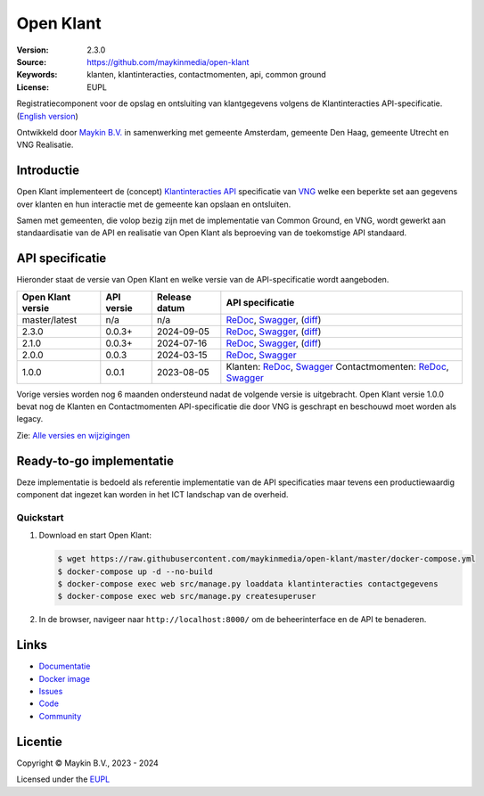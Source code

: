 ==========
Open Klant
==========

:Version: 2.3.0
:Source: https://github.com/maykinmedia/open-klant
:Keywords: klanten, klantinteracties, contactmomenten, api, common ground
:License: EUPL

|docs| |docker|

Registratiecomponent voor de opslag en ontsluiting van klantgegevens volgens de
Klantinteracties API-specificatie. (`English version`_)

Ontwikkeld door `Maykin B.V.`_ in samenwerking met gemeente Amsterdam, gemeente 
Den Haag, gemeente Utrecht en VNG Realisatie.


Introductie
===========

Open Klant implementeert de (concept) `Klantinteracties API`_ specificatie van 
`VNG`_ welke een beperkte set aan gegevens over klanten en hun interactie met
de gemeente kan opslaan en ontsluiten.

Samen met gemeenten, die volop bezig zijn met de implementatie van Common 
Ground, en VNG, wordt gewerkt aan standaardisatie van de API en realisatie van 
Open Klant als beproeving van de toekomstige API standaard.


API specificatie
================

Hieronder staat de versie van Open Klant en welke versie van de 
API-specificatie wordt aangeboden.

==================  ==============  =============   ================
Open Klant versie   API versie      Release datum   API specificatie
==================  ==============  =============   ================
master/latest       n/a             n/a             `ReDoc <https://redocly.github.io/redoc/?url=https://raw.githubusercontent.com/maykinmedia/open-klant/master/src/openklant/components/klantinteracties/openapi.yaml>`_,
                                                    `Swagger <https://petstore.swagger.io/?url=https://raw.githubusercontent.com/maykinmedia/open-klant/master/src/openklant/components/klantinteracties/openapi.yaml>`_,
                                                    (`diff <https://github.com/maykinmedia/open-klant/compare/2.3.0..master#diff-0198a3368d5c8c5325ef11e3c0ba8d2986f50b964c8002d3ece7cadc0b8ba23d>`_)
2.3.0               0.0.3+          2024-09-05      `ReDoc <https://redocly.github.io/redoc/?url=https://raw.githubusercontent.com/maykinmedia/open-klant/2.3.0/src/openklant/components/klantinteracties/openapi.yaml>`_,
                                                    `Swagger <https://petstore.swagger.io/?url=https://raw.githubusercontent.com/maykinmedia/open-klant/2.3.0/src/openklant/components/klantinteracties/openapi.yaml>`_,
                                                    (`diff <https://github.com/maykinmedia/open-klant/compare/2.1.0..2.3.0#diff-0198a3368d5c8c5325ef11e3c0ba8d2986f50b964c8002d3ece7cadc0b8ba23d>`_)
2.1.0               0.0.3+          2024-07-16      `ReDoc <https://redocly.github.io/redoc/?url=https://raw.githubusercontent.com/maykinmedia/open-klant/2.1.0/src/openklant/components/klantinteracties/openapi.yaml>`_,
                                                    `Swagger <https://petstore.swagger.io/?url=https://raw.githubusercontent.com/maykinmedia/open-klant/2.1.0/src/openklant/components/klantinteracties/openapi.yaml>`_,
                                                    (`diff <https://github.com/maykinmedia/open-klant/compare/2.0.0..2.1.0#diff-0198a3368d5c8c5325ef11e3c0ba8d2986f50b964c8002d3ece7cadc0b8ba23d>`_)
2.0.0               0.0.3           2024-03-15      `ReDoc <https://redocly.github.io/redoc/?url=https://raw.githubusercontent.com/maykinmedia/open-klant/2.0.0/src/openklant/components/klantinteracties/openapi.yaml>`_,
                                                    `Swagger <https://petstore.swagger.io/?url=https://raw.githubusercontent.com/maykinmedia/open-klant/2.0.0/src/openklant/components/klantinteracties/openapi.yaml>`_
1.0.0               0.0.1           2023-08-05      Klanten:
                                                    `ReDoc <https://redocly.github.io/redoc/?url=https://raw.githubusercontent.com/maykinmedia/open-klant/1.0.0/src/openklant/components/klanten/openapi.yaml>`_,
                                                    `Swagger <https://petstore.swagger.io/?url=https://raw.githubusercontent.com/maykinmedia/open-klant/1.0.0/src/openklant/components/klanten/openapi.yaml>`_
                                                    Contactmomenten:
                                                    `ReDoc <https://redocly.github.io/redoc/?url=https://raw.githubusercontent.com/maykinmedia/open-klant/1.0.0/src/openklant/components/contactmomenten/openapi.yaml>`_,
                                                    `Swagger <https://petstore.swagger.io/?url=https://raw.githubusercontent.com/maykinmedia/open-klant/1.0.0/src/openklant/components/contactmomenten/openapi.yaml>`_
==================  ==============  =============   ================

Vorige versies worden nog 6 maanden ondersteund nadat de volgende versie is 
uitgebracht. Open Klant versie 1.0.0 bevat nog de Klanten en Contactmomenten 
API-specificatie die door VNG is geschrapt en beschouwd moet worden als legacy.

Zie: `Alle versies en wijzigingen <https://github.com/maykinmedia/open-klant/blob/master/CHANGELOG.rst>`_


Ready-to-go implementatie
=========================

|build-status| |coverage| |code-style| |codeql| |black| |python-versions|

Deze implementatie is bedoeld als referentie implementatie van de API 
specificaties maar tevens een productiewaardig component dat ingezet kan worden
in het ICT landschap van de overheid.

Quickstart
----------

1. Download en start Open Klant:

   .. code:: bash

      $ wget https://raw.githubusercontent.com/maykinmedia/open-klant/master/docker-compose.yml
      $ docker-compose up -d --no-build
      $ docker-compose exec web src/manage.py loaddata klantinteracties contactgegevens
      $ docker-compose exec web src/manage.py createsuperuser

2. In de browser, navigeer naar ``http://localhost:8000/`` om de beheerinterface
   en de API te benaderen.


Links
=====

* `Documentatie <https://open-klant.readthedocs.io/>`_
* `Docker image <https://hub.docker.com/r/maykinmedia/open-klant>`_
* `Issues <https://github.com/maykinmedia/open-klant/issues>`_
* `Code <https://github.com/maykinmedia/open-klant>`_
* `Community <https://commonground.nl/groups/view/6bca7599-0f58-44e4-a405-7aa3a4c682f3/open-klant>`_


Licentie
========

Copyright © Maykin B.V., 2023 - 2024

Licensed under the EUPL_


.. _`English version`: README.EN.rst

.. _`Maykin B.V.`: https://www.maykinmedia.nl

.. _`Klantinteracties API`: https://vng-realisatie.github.io/klantinteracties/

.. _`VNG`: https://vng.nl/

.. _`EUPL`: LICENSE.md

.. |build-status| image:: https://github.com/maykinmedia/open-klant/actions/workflows/ci.yml/badge.svg?branch=master
    :alt: Build status
    :target: https://github.com/maykinmedia/open-klant/actions?query=workflow%3Aci

.. |docs| image:: https://readthedocs.org/projects/open-klant/badge/?version=latest
    :target: https://open-klant.readthedocs.io/
    :alt: Documentation Status

.. |coverage| image:: https://codecov.io/github/maykinmedia/open-klant/branch/master/graphs/badge.svg?branch=master
    :alt: Coverage
    :target: https://codecov.io/gh/maykinmedia/open-klant

.. |code-style| image:: https://github.com/maykinmedia/open-klant/actions/workflows/code-style.yml/badge.svg?branch=master
    :alt: Code style
    :target: https://github.com/maykinmedia/open-klant/actions/workflows/code-style.yml

.. |codeql| image:: https://github.com/maykinmedia/open-klant/actions/workflows/codeql.yml/badge.svg?branch=master
    :alt: CodeQL scan
    :target: https://github.com/maykinmedia/open-klant/actions/workflows/codeql.yml

.. |black| image:: https://img.shields.io/badge/code%20style-black-000000.svg
    :alt: Code style
    :target: https://github.com/psf/black

.. |docker| image:: https://img.shields.io/docker/v/maykinmedia/open-klant?sort=semver
    :alt: Docker image
    :target: https://hub.docker.com/r/maykinmedia/open-klant

.. |python-versions| image:: https://img.shields.io/badge/python-3.11%2B-blue.svg
    :alt: Supported Python version

.. |lint-oas| image:: https://github.com/maykinmedia/open-klant/workflows/actions/lint-oas/badge.svg
    :alt: Lint OAS
    :target: https://github.com/maykinmedia/open-klant/actions?query=workflow%3Alint-oas

.. |generate-sdks| image:: https://github.com/maykinmedia/open-klant/workflows/actions/generate-sdks/badge.svg
    :alt: Generate SDKs
    :target: https://github.com/maykinmedia/open-klant/actions?query=workflow%3Agenerate-sdks

.. |generate-postman-collection| image:: https://github.com/maykinmedia/open-klant/workflows/actions/generate-postman-collection/badge.svg
    :alt: Generate Postman collection
    :target: https://github.com/maykinmedia/open-klant/actions?query=workflow%3Agenerate-postman-collection

